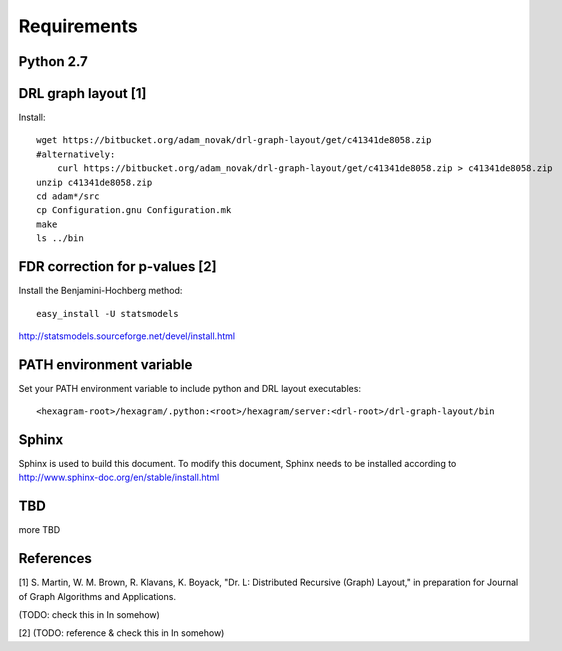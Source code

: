 Requirements
============

Python 2.7
----------

DRL graph layout [1]
--------------------

Install::

 wget https://bitbucket.org/adam_novak/drl-graph-layout/get/c41341de8058.zip
 #alternatively:
     curl https://bitbucket.org/adam_novak/drl-graph-layout/get/c41341de8058.zip > c41341de8058.zip
 unzip c41341de8058.zip
 cd adam*/src
 cp Configuration.gnu Configuration.mk
 make
 ls ../bin

FDR correction for p-values [2]
-------------------------------

Install the Benjamini-Hochberg method::

 easy_install -U statsmodels

http://statsmodels.sourceforge.net/devel/install.html

PATH environment variable
-------------------------

Set your PATH environment variable to include python and DRL layout executables::

 <hexagram-root>/hexagram/.python:<root>/hexagram/server:<drl-root>/drl-graph-layout/bin

Sphinx
------

Sphinx is used to build this document. To modify this document, Sphinx needs to
be installed according to http://www.sphinx-doc.org/en/stable/install.html

TBD
---

more TBD

References
----------

[1] S. Martin, W. M. Brown, R. Klavans, K. Boyack, "Dr. L: Distributed Recursive
(Graph) Layout," in preparation for Journal of Graph Algorithms and
Applications.

(TODO:  check this in In somehow)

[2] (TODO: reference & check this in In somehow)

